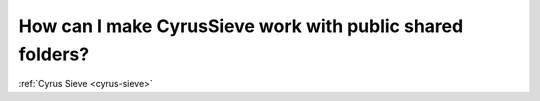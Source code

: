 How can I make CyrusSieve work with public shared folders?
----------------------------------------------------------

:ref:`Cyrus Sieve <cyrus-sieve>`